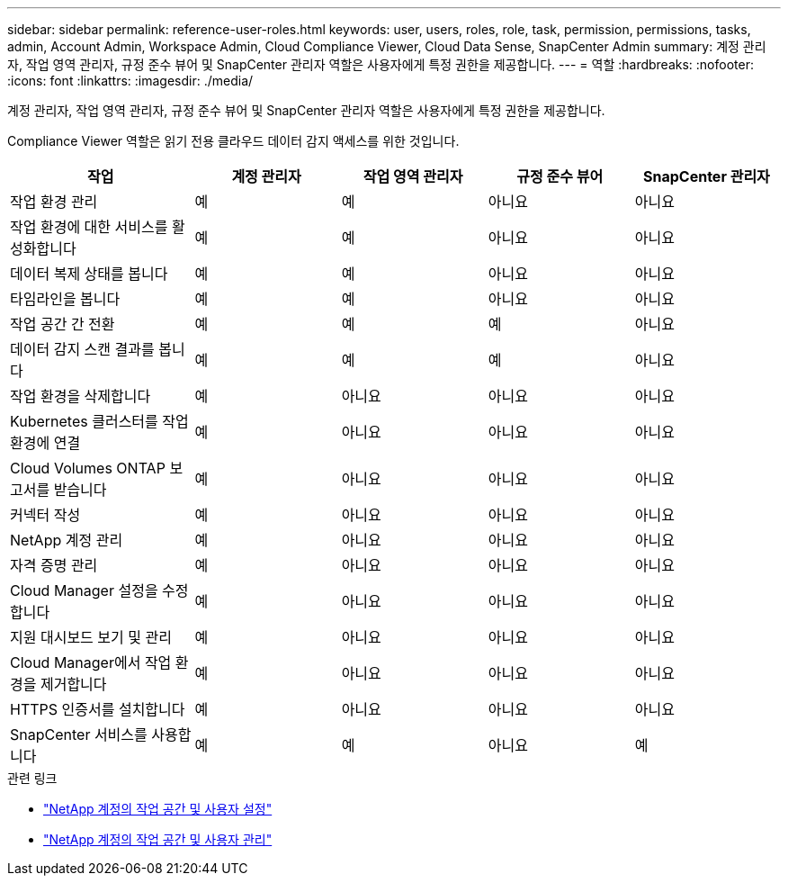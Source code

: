 ---
sidebar: sidebar 
permalink: reference-user-roles.html 
keywords: user, users, roles, role, task, permission, permissions, tasks, admin, Account Admin, Workspace Admin, Cloud Compliance Viewer, Cloud Data Sense, SnapCenter Admin 
summary: 계정 관리자, 작업 영역 관리자, 규정 준수 뷰어 및 SnapCenter 관리자 역할은 사용자에게 특정 권한을 제공합니다. 
---
= 역할
:hardbreaks:
:nofooter: 
:icons: font
:linkattrs: 
:imagesdir: ./media/


[role="lead"]
계정 관리자, 작업 영역 관리자, 규정 준수 뷰어 및 SnapCenter 관리자 역할은 사용자에게 특정 권한을 제공합니다.

Compliance Viewer 역할은 읽기 전용 클라우드 데이터 감지 액세스를 위한 것입니다.

[cols="24,19,19,19,19"]
|===
| 작업 | 계정 관리자 | 작업 영역 관리자 | 규정 준수 뷰어 | SnapCenter 관리자 


| 작업 환경 관리 | 예 | 예 | 아니요 | 아니요 


| 작업 환경에 대한 서비스를 활성화합니다 | 예 | 예 | 아니요 | 아니요 


| 데이터 복제 상태를 봅니다 | 예 | 예 | 아니요 | 아니요 


| 타임라인을 봅니다 | 예 | 예 | 아니요 | 아니요 


| 작업 공간 간 전환 | 예 | 예 | 예 | 아니요 


| 데이터 감지 스캔 결과를 봅니다 | 예 | 예 | 예 | 아니요 


| 작업 환경을 삭제합니다 | 예 | 아니요 | 아니요 | 아니요 


| Kubernetes 클러스터를 작업 환경에 연결 | 예 | 아니요 | 아니요 | 아니요 


| Cloud Volumes ONTAP 보고서를 받습니다 | 예 | 아니요 | 아니요 | 아니요 


| 커넥터 작성 | 예 | 아니요 | 아니요 | 아니요 


| NetApp 계정 관리 | 예 | 아니요 | 아니요 | 아니요 


| 자격 증명 관리 | 예 | 아니요 | 아니요 | 아니요 


| Cloud Manager 설정을 수정합니다 | 예 | 아니요 | 아니요 | 아니요 


| 지원 대시보드 보기 및 관리 | 예 | 아니요 | 아니요 | 아니요 


| Cloud Manager에서 작업 환경을 제거합니다 | 예 | 아니요 | 아니요 | 아니요 


| HTTPS 인증서를 설치합니다 | 예 | 아니요 | 아니요 | 아니요 


| SnapCenter 서비스를 사용합니다 | 예 | 예 | 아니요 | 예 
|===
.관련 링크
* link:task-setting-up-netapp-accounts.html["NetApp 계정의 작업 공간 및 사용자 설정"]
* link:task-managing-netapp-accounts.html["NetApp 계정의 작업 공간 및 사용자 관리"]


